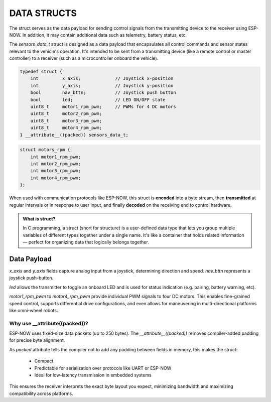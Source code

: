 DATA STRUCTS
============

The struct serves as the data payload for sending control signals from the transmitting device to the receiver using ESP-NOW.
In addition, it may contain additional data such as telemetry, battery status, etc.

The *sensors_data_t* struct is designed as a data payload that encapsulates all control commands and sensor states relevant to the vehicle's operation.
It's intended to be sent from a transmitting device (like a remote control or master controller) to a receiver (such as a microcontroller onboard the vehicle).

.. code-block:: c

    typedef struct {
        int         x_axis;             // Joystick x-position
        int         y_axis;             // Joystick y-position
        bool        nav_bttn;           // Joystick push button
        bool        led;                // LED ON/OFF state
        uint8_t     motor1_rpm_pwm;     // PWMs for 4 DC motors
        uint8_t     motor2_rpm_pwm;
        uint8_t     motor3_rpm_pwm;
        uint8_t     motor4_rpm_pwm;
    } __attribute__((packed)) sensors_data_t;

.. code-block:: c

    struct motors_rpm {
        int motor1_rpm_pwm;
        int motor2_rpm_pwm;
        int motor3_rpm_pwm;
        int motor4_rpm_pwm;
    };

When used with communication protocols like ESP-NOW, this struct is **encoded** into a byte stream, then
**transmitted** at regular intervals or in response to user input, and finally
**decoded** on the receiving end to control hardware.

.. admonition:: What is struct?

    In C programming, a struct (short for structure) is a user-defined data type that lets you group multiple variables of different types together under a 
    single name. It's like a container that holds related information — perfect for organizing data that logically belongs together.

Data Payload
------------

*x_axis* and *y_axis* fields capture analog input from a joystick, determining direction and speed.
*nav_bttn* represents a joystick push-button.

*led* allows the transmitter to toggle an onboard LED and is used for status indication (e.g. pairing, battery warning, etc).

*motor1_rpm_pwm* to *motor4_rpm_pwm* provide individual PWM signals to four DC motors.
This enables fine-grained speed control, supports differential drive configurations, and even allows for maneuvering in multi-directional platforms like omni-wheel robots.

Why use __attribute((packed))?
~~~~~~~~~~~~~~~~~~~~~~~~~~~~~~

ESP-NOW uses fixed-size data packets (up to 250 bytes). The *__attribute__((packed))* removes compiler-added padding for precise byte alignment.

As *packed* attribute tells the compiler not to add any padding between fields in memory, this makes the struct:

   - Compact
   - Predictable for serialization over protocols like UART or ESP-NOW
   - Ideal for low-latency transmission in embedded systems

This ensures the receiver interprets the exact byte layout you expect, minimizing bandwidth and maximizing compatibility across platforms.